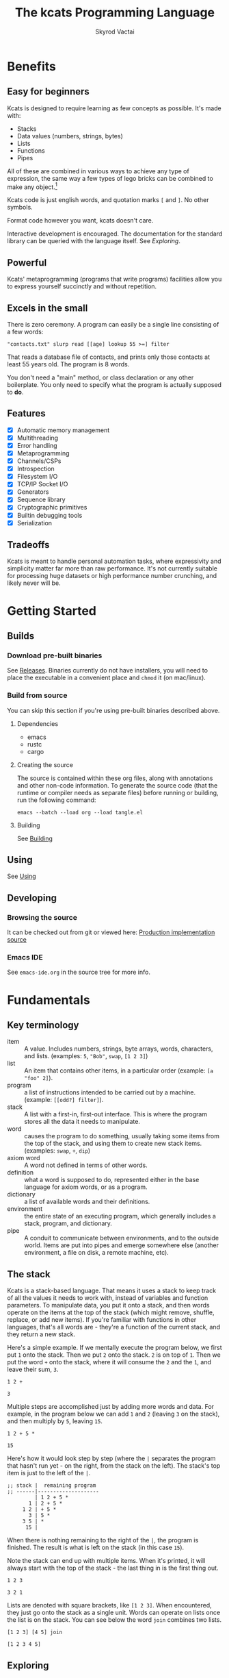 # -*- mode: org; -*-
# -*- org-export-babel-evaluate: nil -*-
#+HTML_HEAD: <link rel="stylesheet" type="text/css" href="https://www.pirilampo.org/styles/readtheorg/css/htmlize.css"/>
#+HTML_HEAD: <link rel="stylesheet" type="text/css" href="https://www.pirilampo.org/styles/readtheorg/css/readtheorg.css"/>
#+HTML_HEAD: <style> pre.src { background: black; color: white; } #content { max-width: 1000px } </style>
#+HTML_HEAD: <script src="https://ajax.googleapis.com/ajax/libs/jquery/2.1.3/jquery.min.js"></script>
#+HTML_HEAD: <script src="https://maxcdn.bootstrapcdn.com/bootstrap/3.3.4/js/bootstrap.min.js"></script>
#+HTML_HEAD: <script type="text/javascript" src="https://www.pirilampo.org/styles/lib/js/jquery.stickytableheaders.js"></script>
#+HTML_HEAD: <script type="text/javascript" src="https://www.pirilampo.org/styles/readtheorg/js/readtheorg.js"></script>
#+HTML_HEAD: <link rel="stylesheet" type="text/css" href="docs-custom.css"/>
#+TITLE: The kcats Programming Language
#+AUTHOR: Skyrod Vactai
#+BABEL: :cache yes
#+OPTIONS: toc:4 h:4
#+STARTUP: showeverything
#+PROPERTY: header-args:kcats :results code :exports both
#+TODO: TODO(t) INPROGRESS(i) | DONE(d) CANCELED(c)
[[./kcats.png]]
[[./kcats-repl.gif]]
* Benefits
** Easy for beginners
Kcats is designed to require learning as few concepts as
possible. It's made with:

+ Stacks
+ Data values (numbers, strings, bytes)
+ Lists
+ Functions
+ Pipes

All of these are combined in various ways to achieve any type of
expression, the same way a few types of lego bricks can be combined to
make any object.[fn:0]

Kcats code is just english words, and quotation marks =[= and =]=. No other
symbols.

Format code however you want, kcats doesn't care. 

Interactive development is encouraged. The documentation for the
standard library can be queried with the language itself. See
[[Exploring]].

[fn:0] Inspired by Alan Kay's quote "Lisp isn't a language, it's a
building material".
** Powerful
Kcats' metaprogramming (programs that write programs) facilities allow
you to express yourself succinctly and without repetition.
** Excels in the small
There is zero ceremony. A program can easily be a single line
consisting of a few words:

#+begin_src kcats
  "contacts.txt" slurp read [[age] lookup 55 >=] filter  
#+end_src

That reads a database file of contacts, and prints only those contacts
at least 55 years old. The program is 8 words.

You don't need a "main" method, or class declaration or any other
boilerplate.  You only need to specify what the program is actually
supposed to *do*.
** Features
- [X] Automatic memory management
- [X] Multithreading
- [X] Error handling
- [X] Metaprogramming
- [X] Channels/CSPs
- [X] Introspection
- [X] Filesystem I/O
- [X] TCP/IP Socket I/O
- [X] Generators
- [X] Sequence library
- [X] Cryptographic primitives
- [X] Builtin debugging tools
- [X] Serialization
** Tradeoffs
Kcats is meant to handle personal automation tasks, where expressivity
and simplicity matter far more than raw performance. It's not
currently suitable for processing huge datasets or high performance
number crunching, and likely never will be.

* Getting Started
** Builds
*** Download pre-built binaries
See [[https://github.com/skyrod-vactai/kcats/releases][Releases]]. Binaries currently do not have installers, you will need
to place the executable in a convenient place and =chmod= it (on mac/linux).
*** Build from source
You can skip this section if you're using pre-built binaries described
above.
**** Dependencies
+ emacs
+ rustc
+ cargo
**** Creating the source
The source is contained within these org files, along with annotations
and other non-code information. To generate the source code (that the
runtime or compiler needs as separate files) before running or
building, run the following command:

=emacs --batch --load org --load tangle.el=
**** Building
See [[file:production.org::Building][Building]]
** Using
See [[file:production.org::Using][Using]]
** Developing
*** Browsing the source
It can be checked out from git or viewed here: [[file:production.org::*Production implementation][Production
implementation source]]
*** Emacs IDE
See =emacs-ide.org= in the source tree for more info.
* Fundamentals
** Key terminology
- item :: A value.  Includes numbers, strings, byte arrays, words,
  characters, and lists. (examples: =5=, ="Bob"=, =swap=, =[1 2 3]=)
- list :: An item that contains other items, in a particular order
  (example: =[a "foo" 2]=).
- program :: a list of instructions intended to be carried out by a
  machine. (example: =[[odd?] filter]=).
- stack :: A list with a first-in, first-out interface. This is where
  the program stores all the data it needs to manipulate.
- word :: causes the program to do something, usually taking some
  items from the top of the stack, and using them to create new
  stack items. (examples: =swap=, =+=, =dip=)
- axiom word :: A word not defined in terms of other words.
- definition :: what a word is supposed to do, represented either in
  the base language for axiom words, or as a program.
- dictionary :: a list of available words and their definitions.
- environment :: the entire state of an executing program, which
  generally includes a stack, program, and dictionary.
- pipe :: A conduit to communicate between environments, and to the
  outside world. Items are put into pipes and emerge somewhere else
  (another environment, a file on disk, a remote machine, etc).
** The stack
Kcats is a stack-based language. That means it uses a stack to keep
track of all the values it needs to work with, instead of variables
and function parameters. To manipulate data, you put it onto a stack,
and then words operate on the items at the top of the stack (which
might remove, shuffle, replace, or add new items). If you're familiar
with functions in other languages, that's all words are - they're a
function of the current stack, and they return a new stack.

Here's a simple example. If we mentally execute the program below, we
first put =1= onto the stack. Then we put =2= onto the stack. =2= is on top
of =1=. Then we put the word =+= onto the stack, where it will consume the =2=
and the =1=, and leave their sum, =3=.
#+BEGIN_SRC kcats :results code :exports both
1 2 +
#+END_SRC

#+RESULTS:
#+begin_src kcats
3
#+end_src

Multiple steps are accomplished just by adding more words and
data. For example, in the program below we can add =1= and =2= (leaving =3=
on the stack), and then multiply by =5=, leaving =15=.

#+begin_src kcats :results code :exports both
1 2 + 5 *
#+end_src

#+RESULTS:
#+begin_src kcats
15
#+end_src

Here's how it would look step by step (where the =|= separates the
program that hasn't run yet - on the right, from the stack on the
left). The stack's top item is just to the left of the =|=.

#+begin_src kcats
  ;; stack |  remaining program
  ;; ------|--------------------
           | 1 2 + 5 * 
         1 | 2 + 5 * 
       1 2 | + 5 *
         3 | 5 *
       3 5 | *
        15 |  
#+end_src

When there is nothing remaining to the right of the =|=, the program
is finished. The result is what is left on the stack (in this case
=15=).

Note the stack can end up with multiple items. When it's printed, it
will always start with the top of the stack - the last thing in is the
first thing out.

#+begin_src kcats :results code :exports both
1 2 3
#+end_src

#+RESULTS:
#+begin_src kcats
3 2 1
#+end_src

Lists are denoted with square brackets, like =[1 2 3]=. When
encountered, they just go onto the stack as a single unit. Words can
operate on lists once the list is on the stack. You can see below the
word =join= combines two lists.

#+begin_src kcats :results code :exports both
  [1 2 3] [4 5] join
#+end_src

#+RESULTS:
#+begin_src kcats
  [1 2 3 4 5]
#+end_src

** Exploring
*** Overview
Now that we know the very basics, we can explore and learn as we
go. Kcats lets you treat the standard library (the dictionary) as
data, and you can process it with... itself. Documentation is in
there. You just need to know how to ask for it. So here's how you do
it, and you'll understand how exactly it works later.

In all the examples in this document, you can run them on the command
line, by running =kcats=, pasting the program, and hitting CTRL-D to end
the input.

In case you want to view it in its entirety, the standard library is
part of the source, it lives in [[file:lexicon.org][the lexicon]] file.
*** What words or functions are available?
This program retrieves the dictionary of the starting environment, and
prints just the name of each, sorted in alphabetical order.
#+begin_src kcats :results code :exports both
dictionary [first] map [] sort
#+end_src

#+RESULTS:
#+begin_src kcats
  [* + - / < <= = > >= abs addmethod advance and animate any? assert
   assign association association? atom bail both? branch break buffer
   bytes bytes? ceil clone close collect compare contains?  count dec
   decide decorate decorated delegated dictionary dip dipdown dive
   divedown drop dropdown dropper each emit environment error? eval-step
   evaluate even? evert every? execute fail false file-in file-out
   filter first flip float functional future generate get handle handoff
   hash if inc inject inspect integers join joiner keep key last let
   liberate lingo list? lookup loop map max min mod negative? not
   nothing nothing? number? odd? or pair pipe-in pipe-out pipe? pop
   positive? prepend primrec put quot range read recover recur redefine
   reduce rem rest retry reverse second select serversocket set set?
   shield shielddeep shielddown sign sink slurp snapshot socket
   something? sort sort-indexed spit sqrt standard step stepper string
   string? swap swapdown take taker timeout times timestamps top tos
   true tunnel type unassign until unwrap update value verify while
   within? word? wrap xor zero? zip]
#+end_src

Even though the rest of this document will explain a lot of these
words and how they work, the above program does the following:

+ =dictionary=: retrieves the dictionary and puts it on the stack
+ =[first] map=: for each item in the dictionary (which is a key/value
  pair, where the key is the word and the value is the definition)
  take the =first=, which is the word.
+ =[] sort=: sort takes a program to transform each item in the list
  it's sorting, to use for comparison. We want to use the word itself
  for comparison, so we don't need to transform it at all, hence the
  empty program.
*** What inputs/outputs does a particular word have?
The specification of a word's input and output types is stored in the
dictionary too. It's in the property called =spec=. Let's say you're
interested in the word =swap=.

#+begin_src kcats :results code :exports both
dictionary [swap spec] lookup
#+end_src

#+RESULTS:
#+begin_src kcats
[[[item a]
  [item b]]
 [[item b]
  [item a]]]
#+end_src

What this program does is fetches the dictionary, then looks up the
=swap= definition, then within that definition, looks up the =spec= property.

In the result, what we have here is two lists - the spec of the
input, and the spec of the output.

The input spec is =[[item a] [item b]]=. The output spec is =[[item b]
[item a]]=. What it's telling you is that it requires two items on the
stack, any two, we'll call them =a= (on top) and =b= beneath. There may be
more items below that but they won't be touched. When swap is
finished, =a= and =b= will have their places swapped so that =b= is on
top. And in fact that's what we get:

#+begin_src kcats :results code :exports both
"b" "a" swap
#+end_src

#+RESULTS:
#+begin_src kcats
"b" "a"
#+end_src

Remember the top of the stack is printed first, and so =b= is now on top. 
*** What are some example usages of a word?
#+begin_src kcats :results code :exports both
dictionary [swap examples] lookup
#+end_src

#+RESULTS:
#+begin_src kcats
[[[1 2 3 swap] [1 3 2]]]
#+end_src

This is a list of examples, and each example is a pair:

+ A program that calls the given word
+ A program that doesn't call the word that gives the same result [fn:2]

[fn:2] Why is it done this way instead of just giving a program and
its expected result? Some results don't have literal representations.
*** Continuing exploration
Use the same technique to explore other words. You can simply replace
the word in the code snippets above with some other word.  Here's how
you find the examples for ===, which tests for equality of two items -
just replaced =swap= with ===.

#+begin_src kcats
dictionary [= examples] lookup
#+end_src

#+RESULTS:
#+begin_src kcats
[[[1 2 =] [false]]
 [[1 1 =] [true]]
 [[[] [] =] [true]]
 [[[1] [] =] [false]]
 [[[1 [false]]
   [1 [false]] =] [true]]
 [[[1 ["foo"]]
   [1 ["foo"]] =] [true]]
 [["hi" "hi" =] [true]]
 [["hi" "there" =] [false]]
 [[[] true =] [false]]
 [[[1 ["foo"]]
   [1 ["bar"]] =] [false]]
 [[[] [] association =] [true]]
 [[[[a b]] [[a b]] association =] [false]]]
#+end_src

** Data types
*** Types
**** Words
In kcats, words have two main types
+ verbs, which result in actions being performed, and are defined in
  the dictionary
+ nouns or adjectives, which are used as labels or names for things,
  and are not in the dictionary.

The first type, verbs, are used directly in the execution of programs,
like =clone= and =swap=:

#+begin_src kcats :results code :exports both
  1 clone 2 swap
#+end_src

#+RESULTS:
#+begin_src kcats
1 2 1
#+end_src

The second type are used inside lists, often as field names. These
words are never executed, they're used more like you'd use strings or
keywords in other programming languages.

#+begin_src kcats :results code :exports both
  [foo bar baz] [quux] unwrap put
#+end_src

#+RESULTS:
#+begin_src kcats
[foo bar baz quux]
#+end_src

Note the use of =unwrap= here. What's wrong with just trying to =put=
=quux= directly into the list? 

#+begin_src kcats :results code :exports both
  [foo bar baz] quux put
#+end_src

#+RESULTS:
#+begin_src kcats
  [[type error]
   [asked [quux]]
   [reason "word is not defined"]
   [unwound [quux put]]]
  [foo bar baz]
#+end_src

The problem is when kcats encounters a word during execution, it
checks the dictionary to see what to do. If the word isn't isn't in
the dictionary, that's an error. When a word is inside a list, kcats
treats the whole list as an item and doesn't look inside the list.

What we want is to get =quux= onto the stack by itself without actually
executing it. We can do that with =[quux] unwrap=. The word =unwrap= does
just what it says, removes the list wrapper and leaves a bare word on
the stack. No error occurs here because the bare word is already on
the stack, it's not part of a program. Another way to go about this is
to use =join= so we don't need =unwrap=:

#+begin_src kcats :results code :exports both
  [foo bar baz] [quux] join
#+end_src

#+RESULTS:
#+begin_src kcats
[foo bar baz quux]
#+end_src

**** Booleans
Most programming languages have special values =true= and =false=. Kcats
does not. In kcats decision making, an empty list =[]= acts like =false=,
and anything else acts like =true=.

#+begin_src kcats :results code :exports both
  [] ["yes"] ["no"] branch
#+end_src

#+RESULTS:
#+begin_src kcats
  "no"
#+end_src
versus
#+begin_src kcats :results code :exports both
  "anything" ["yes"] ["no"] branch
#+end_src

#+RESULTS:
#+begin_src kcats
  "yes"
#+end_src

But wait, what about this?

#+begin_src kcats :results code :exports both
  3 odd?
#+end_src

#+RESULTS:
#+begin_src kcats
  true
#+end_src

Some words will return the word =true=, but it's not really a boolean,
it's just the word =true= which has no special meaning to kcats other
than that it's an arbitrary truthy value (remember anything that's not
an empty list is "truthy", so any word, including the word =true= is
truthy). For convenience, =true= is in the dictionary, so you do not
have to quote it. It evaluates to itself.

There are some extra "falsey" words defined for your convenience:
=nothing= and =false=. Both of them evaluate to =[]=. You can use them in
your code to enhance readability.

**** Strings
Strings work much like in other programming languages (except there
are fewer library functions).

#+begin_src kcats 
"Hello World!" count
#+end_src

#+RESULTS:
#+begin_src kcats
12
#+end_src

**** Bytes (byte array)
Byte arrays are a sort of "lowest common denominator" data
format. It's what you use to interact with files or sockets. You can
get byte literals in base64 encoding:

#+begin_src kcats
"Hello World!" bytes
#+end_src

#+RESULTS:
#+begin_src kcats
#b64 "SGVsbG8gV29ybGQh"
#+end_src

and you can treat those byte arrays as lists of integers:

#+begin_src kcats
#b64 "SGVsbG8gV29ybGQh" take
#+end_src

#+RESULTS:
#+begin_src kcats
72 #b64 "ZWxsbyBXb3JsZCE="
#+end_src

72 is the ASCII encoding for =H=.
**** Numbers
Integers and floats are supported (64 bit).

Supported math operations include =+=, =-=, =*=, =/=, =mod=, =rem=, =min=, =max=, =abs=,
=inc=, =dec=, =<=, =>=, =<==, =>==, =ceil=, =sqrt=, =odd?=, =even?=.
**** Lists
Lists are multiple items bound up into a single unit, where their
order is maintained.

***** Comprehension
See the word =step=, which runs the same program on each item in a list.

#+begin_src kcats
0 [12 6 13 7 5] [+] step 
#+end_src

#+RESULTS:
#+begin_src kcats
43
#+end_src

Similar to =step=, but more strict, is =map=, which only allows the
program to work on a given item and can't mess with the rest of the
stack. Use that to transform each item in a list, in the same way (in
this case showing the remainder when dividing by 5).

#+begin_src kcats :results code :exports both
[12 6 13 7 5] [5 mod] map
#+end_src

#+RESULTS:
#+begin_src kcats
[2 1 3 2 0]
#+end_src

**** Associations
An association looks just a list of pairs, like this:
#+begin_src kcats
  [[name "Alice"]
   [age 24]
   [favorite-color "brown"]]
#+end_src

However there are some words you can use that make a list behave a bit
differently. For example:

#+begin_src kcats :results code :exports both
  [[name "Alice"]
   [age 24]
   [favorite-color "brown"]]

  [age] 25 assign
#+end_src

#+RESULTS:
#+begin_src kcats
[[age 25]
 [name "Alice"]
 [favorite-color "brown"]]
#+end_src

Here we use =assign= to reset Alice's age - it does not simply add a new
item to the list.  It will find the existing key and replace it. It
will create a new item only if the key didn't already exist:

#+begin_src kcats :results code :exports both
  [[name "Alice"]
   [age 24]
   [favorite-color "brown"]]

  [department] "Sales" assign
#+end_src

#+RESULTS:
#+begin_src kcats
[[name "Alice"]
 [favorite-color "brown"]
 [age 24]
 [department "Sales"]]
#+end_src

Notice that the order of the items is not preserved. Once you treat a
list as an association, it "sticks" (see [[Promotion]] for details). It
acts like an association from then on, and order is no longer
guaranteed to be maintained.

We can improve upon our example that incremented Alice's age
(presumably after her birthday) with the word =update=. That will run a
program on the item of whatever key (or keys) you specify.

#+begin_src kcats :results code :exports both
  [[name "Alice"]
   [age 24]
   [favorite-color "brown"]]

  [age] [inc] update
#+end_src

#+RESULTS:
#+begin_src kcats
[[age 25]
 [name "Alice"]
 [favorite-color "brown"]]
#+end_src

Note that associations and lists look the same when printed but
testing them for equality can reveal they are not the same:

#+begin_src kcats :results code :exports both
  [[name "Alice"]
   [age 24]
   [favorite-color "brown"]]

  [age] [inc] update

  [[name "Alice"]
   [age 25]
   [favorite-color "brown"]]

  =
#+end_src

#+RESULTS:
#+begin_src kcats
[]
#+end_src

Here we are comparing an association with a list. The === operator has
no way of knowing whether you want the list semantics (which does care
about order), or the association semantics (which doesn't care about
order). It defaults to the more strict rules, so they are not equal.

The act of using a list as an association (by applying words to it
like =assign= or =update=) will convert it to an association, but what if
you just want to convert a list to an association, without doing
anything else?

You can use the word =association= to convert the list to an association:

#+begin_src kcats :results code :exports both
  [[name "Alice"]
   [age 24]
   [favorite-color "brown"]]

  [age] [inc] update

  [[name "Alice"]
   [age 25]
   [favorite-color "brown"]]

  association =
#+end_src

#+RESULTS:
#+begin_src kcats
true
#+end_src

**** Sets
Sets are made to test for membership, and do not care about order. 
#+begin_src kcats
["Larry" "Curly" "Moe"] set "Moe" contains?
#+end_src

#+RESULTS:
#+begin_src kcats
true
#+end_src

If you add an item to a set, but it's already there, nothing changes.

#+begin_src kcats
["Larry" "Curly" "Moe"] set "Curly" put
#+end_src

#+RESULTS:
#+begin_src kcats
["Larry" "Moe" "Curly"]
#+end_src

You can =take= from a set but since order doesn't matter, you get an arbitrary item.

#+begin_src kcats
1 20 1 range set take
#+end_src

#+RESULTS:
#+begin_src kcats
15 [8 3 18 16 6 13 11 12 4 7 2 10 14 17 19 5 9 1]
#+end_src

**** Errors
See [[Error handling]]
**** Pipes
See [[Coordination and Input/Output]]
*** Traits
 There are words that operate on multiple types, and it's helpful to
 talk about what those types have in common. Specs use these traits to
 describe groups of types that a word will accept or produce.
**** Dispenser
Containers from which you can take out items, one by
one. Includes:
+ Strings
+ Bytes
+ Lists
+ Associations
+ Sets
+ Out Pipes
+ Tunnels

 We can query the dictionary to see what words take a =dispenser=:
#+begin_src kcats
  dictionary [second [spec] lookup
              first set [dispenser] unwrap contains?] filter
#+end_src

#+RESULTS:
#+begin_src kcats
[[step [[definition builtin-function]
        [examples [[[1 [2 3 4] [*] step] [24]]
                   [[1 [] [*] step] [1]]]]
        [spec [[program dispenser]
               [*]]]]]
 [take [[definition builtin-function]
        [examples [[[["a" "b" "c"] take]
                    [["b" "c"]
                     "a"]]
                   [[[1 2 3] take dropdown] [1]]]]
        [spec [[dispenser] [item dispenser]]]]]]
#+end_src

**** Receptacle
Containers into which you can put items, one by one. Includes:
+ Strings
+ Bytes
+ Lists
+ Associations
+ Sets
+ In Pipes
+ Tunnels

#+begin_src kcats
  dictionary [second [spec] lookup
              first set [receptacle] unwrap contains?] filter
#+end_src

#+RESULTS:
#+begin_src kcats
[[put [[definition builtin-function]
       [examples [[[[] 1 put] [[1]]]
                  [[[1 2 3] 4 put] [[1 2 3 4]]]
                  [["foo" bytes 32 put string] ["foo "]]]]
       [spec [[item receptacle]
              [receptacle]]]]]]
#+end_src

Supported words:
+ =put=
**** Sized
Containers whose items can be counted. Includes:
+ Strings
+ Bytes
+ Lists
+ Associations
+ Sets

Just list the names of the words that use =sized= since there's a lot:

#+begin_src kcats
  dictionary [second [spec] lookup
              first set [sized] unwrap contains?] filter
  [first] map [] sort
#+end_src

#+RESULTS:
#+begin_src kcats
[get sort-indexed any? assign count environment every? fail filter join lookup map
 sort]
#+end_src

**** Ordered
Containers whose items are kept in a specific order. Includes
+ Strings
+ Bytes
+ Lists

#+begin_src kcats
  dictionary [second [spec] lookup
              first set [ordered] unwrap contains?] filter
#+end_src

#+RESULTS:
#+begin_src kcats
[[second [[definition builtin-function]
          [examples [[[[4 5 6] second]
                      [5]]]]
          [spec [[ordered] [item]]]]]
 [first [[definition builtin-function]
         [examples [[[[4 5 6] first]
                     [4]]]]
         [spec [[ordered] [item]]]]]
 [reverse [[definition builtin-function]
           [examples [[[[1 2 3] reverse]
                       [[3 2 1]]]]]
           [spec [[ordered] [ordered]]]]]
 [pop [[definition builtin-function]
       [examples [[[["a" "b" "c"] pop]
                   [["a" "b"]
                    "c"]]
                  [[[1 2 3] pop dropdown] [3]]]]
       [spec [[ordered] [item ordered]]]]]
 [last [[definition builtin-function]
        [examples [[[[3 4 5 6] last]
                    [6]]]]
        [spec [[ordered] [item]]]]]]
#+end_src

** Stack motion
Often you have all the data a word needs on the stack, but it's in the
wrong order. There's lots of handy words to help there.

+ swap :: swap the top two items
+ float :: float the 3rd item up to the top
+ sink :: sink the top item down to 3rd
+ flip :: reverse the top 3 items

 These words can also be combined with =dip= and its variants to reach
 deeper into the stack.
** Cloning and dropping
When you're done with an item, you can =drop= it, which eliminates it
from the top of the stack. If you know a word will drop a item you
need afterward, you can =clone= it.
** Programs that write programs
The most important expressive feature of kcats is that you can
manipulate programs exactly the same way as you can any other data.

One thing you can do with a list, is treat it like a program and
=execute= it. Notice that on the 5th and 6th line of the execution trace
below, the word =execute= takes the list from the top of the stack on
the left, and puts its contents back on the right, making it part of
the program remaining to be run!
#+begin_src kcats
  ;;   stack  |  remaining program
  ;; ---------|--------------------
              | 4 5 6 [* +] execute inc
            4 | 5 6 [* +] execute inc
          4 5 | 6 [* +] execute inc
        4 5 6 | [* +] execute inc
  4 5 6 [* +] | execute inc
        4 5 6 | * + inc
         4 30 | + inc
           34 | inc
           35 |
         
       
#+end_src
Note that, when =* += gets moved back to the program, it went in
*front* of =inc=. The program acts just like a stack - the last thing in
is the first thing out.

The same way we used =join= to combine two lists, we can combine two
small programs into one, and then =execute= it:

#+begin_src kcats :results code :exports both
4 5 6 [+] [*] join execute
#+end_src

#+RESULTS:
#+begin_src kcats
44
#+end_src

Note that words inside lists don't perform any action when the list is
put on the stack. You can think of it as a quotation - a message being
being passed along, not acted upon.

** Looping and branching
*** if
=if= takes 3 programs from the stack:
+ =condition= a program whose result decides which branch to take
+ the =true= branch
+ the =false= branch

An important detail: after =condition= runs, its stack effects are
erased. The =true= or =false= branch runs on whatever was underneath the 3
programs at the start.

#+begin_src kcats
1 2 3 [odd?] ["it's odd"] ["it's even"] if
#+end_src

#+RESULTS:
#+begin_src kcats
"it's odd" 3 2 1
#+end_src

Notice how the =3= is still there. The word =odd?= normally consumes its
argument.
#+begin_src kcats
3 odd?
#+end_src

#+RESULTS:
#+begin_src kcats
true
#+end_src

Here's a more extreme example:

#+begin_src kcats
1 2 3 [drop odd?] ["it's odd"] ["it's even"] if
#+end_src

#+RESULTS:
#+begin_src kcats
"it's even" 3 2 1
#+end_src

See how we =drop= the =3= and test =odd?= against =2= instead? Normally we'd
have consumed both the =3= and the =2= but the conditional is not allowed
to have any stack effect. See [[Stack effect control]].
*** loop
Loops take a program to run as the body, and a boolean (See [[Booleans]])
condition whether to run the body. If the condition is false, the body
never runs. If it's true, the body runs and =loop= expects another
boolean condition to be on top to see whether to run the body again.

Note that the item on top *only* determines whether the body runs
again, it's dropped and *not* accessible to the body program. If the
body needs it, be sure to =clone= it. Usually it doesn't need that item
for anything except deciding whether to continue the loop, which is
why it's dropped automatically.

Here's an example:

#+begin_src kcats
1 true [2 * clone 100 <] loop
#+end_src

#+RESULTS:
#+begin_src kcats
128
#+end_src

Notice that =loop= receives the body program and =true= the first
time. The body program never sees =true=, only the =1= underneath it - it
multiplies it by 2, then clones it and checks if it's less
than 100. If so, it drops that boolean value and continues and
multiplies the number beneath by 2 again, and so on, until the number
is greater than or equal to 100. Finally that =false= value is dropped
and the =loop= is done, leaving just the final number =128=.
*** while
Kcats also has =while=, which is a bit higher level than =loop=. Instead
of expecting a boolean value on top each time through, you provide a
condition program similar to what =if= requires. =while= runs the
condition program, if it leaves a truthy value, the loop
continues. Like =loop=, =while='s body does not have access to the truthy
value.

#+begin_src kcats
1 [100 <] [2 *] while
#+end_src

#+RESULTS:
#+begin_src kcats
128
#+end_src

Like =if=, the condition program cannot permanently affect the stack. So
we don't need =clone= like we did with =loop=. After we compare the number
to 100, it's restored so the body can see it on top.
*** until
It's just like =while= but with the condition's logic reversed, so that
it stops when the condition is true.
#+begin_src kcats
1 [100 >=] [2 *] until
#+end_src

#+RESULTS:
#+begin_src kcats
128
#+end_src

Unlike =while= (which runs the body 0 or more times), =until= will always
run it at least once.

#+begin_src kcats
1 [true] [2 *] until
#+end_src

#+RESULTS:
#+begin_src kcats
2
#+end_src

** Argument order
Kcats stack-based nature can take a little getting used to, and the
reversing of the order you wrote something is perhaps the biggest
stumbling block.

Notice how =if= is designed to have the
conditional/true/false branch in the order you expect when you write
code. However remember if you print the stack the order will be
reversed - the =false= program will be on top, followed by the =true=
program, followed by the =conditional=:

#+begin_src kcats
1 2 3 [drop odd?] ["it's odd"] ["it's even"] ;; if 
#+end_src

#+RESULTS:
#+begin_src kcats
["it's even"] ["it's odd"] [drop odd?] 3 2 1
#+end_src

This is a common theme in kcats, where argument order is designed to
make the code readable - if a word takes multiple arguments, and the
order matters, the "first" logical argument is not the top of the
stack. Here's an example:

#+begin_src kcats
1 2 <
#+end_src

#+RESULTS:
#+begin_src kcats
true
#+end_src

When we write =1 2 <= we mean "1 is less than 2". Even though the top
of the stack is 2, we don't consider 2 the "first" argument.
** Item hiding
Sometimes you have a program that you don't trust with a certain stack
item. Perhaps there's a password on the stack, and you're running an
untrusted program given to you by someone else.

What if there was a way to hide that password behind your back such
that the program never even knew it was there, and then restore it
after the untrusted program was finished?

=dip= takes an item on the top of the stack, and a program. It
temporarily hides the item, and runs the program. After the program is
done, it puts the item back on the stack.

#+begin_src kcats
1 2 "mypassword" [+] dip
#+end_src

#+RESULTS:
#+begin_src kcats
"mypassword" 3
#+end_src

Notice the addition program could not access the password even if it
tried. It isn't on the stack while it's executing, it's hidden away
elsewhere in the runtime, temporarily.

=dip= is very common in kcats, and it's used mostly in cases where you
don't actually care if a program reads a item, you just want the
item out of the way temporarily, and it's easier than finicky
swapping. However in cases where there is a trust issue, no amount of
swapping can fix the problem and you definitely should reach for =dip=.

** Stack effect control
Kcats provides some facilities to let you avoid tedious cloning of
items to keep from losing them. Most words consume items from the
stack to produce new items. Sometimes you'll still need those old
items again later.

We saw earlier how =if= runs a condition program, and no matter how
badly that program messes with the stack, that effect is wiped clean
and only the top result of that program remains.

That magic is not locked away inside =if= - you can use it in your own
programs.

Earlier we showed how to examine the dictionary. Here's how you see
the definition of =if=:

#+begin_src kcats
dictionary [if definition] lookup
#+end_src

#+RESULTS:
#+begin_src kcats
[[shield] dipdown branch]
#+end_src

=if= runs the condition program with =shield=. =shield= runs the given
program, takes the top item and places it on top of the *original* stack
(before the program ran). Let's look at the first example of =shield= -
remember each example shows two programs that produce the same result.

Here's how we view the first example of =shield=.
#+begin_src kcats
dictionary [shield examples] lookup first
#+end_src

#+RESULTS:
#+begin_src kcats
  [[1 2 3 [=] shield]
   [1 2 3 false]]
#+end_src

Here we're checking whether =2= and =3= are equal without consuming
anything.

Here's what it would look like without =shield=:

#+begin_src kcats
1 2 3 =
#+end_src

#+RESULTS:
#+begin_src kcats
[] 1
#+end_src

The =2= and =3= are consumed, leaving only the falsey item.
** 'down' and 'deep' variants
There are words like =dipdown=, =shielddown=, =swapdown=, =dropdown=,
=divedown=. What are those?

It's a modification of the original where the effect is one stack
element further down from the original. What exactly is further down,
depends on the word.

+ swapdown :: swap not the top two items, but the 2nd and 3rd items
+ dipdown :: hide not the top stack item, but the top two items
+ shielddown :: protect not the whole stack, but everything except the
  top item.
+ dropdown :: drops the 2nd item
+ divedown :: hides the top two items but then floats the result back
  to the top above the previously hidden items

Similarly the =deep= variants are one level even deeper than that:

+ swapdeep :: swap the 3rd and 4th items
+ dipdeep :: hide the top 3 items
+ shielddeep :: protect all but the top two item
+ dropdeep :: drops the 3rd item
** Promotion
Data types are automatically converted when needed.

For example, if you have a list of pairs and you use the word =lookup=,
it assumes your intention is to use the list as an associative data
type, so it will be automatically converted, and remain converted
after =lookup= completes.

You can tell by the spec when the return type is a promoted type:
#+begin_src kcats :results code :exports both
dictionary [assign spec] lookup
#+end_src

#+RESULTS:
#+begin_src kcats
[[[item value]
  [list keys]
  sized]
 [association]]
#+end_src

Here you can see that the spec for =assign= takes a =sized= and returns an
=association=. This allows you to do things like this:

#+begin_src kcats :results code :exports both
[[name "Susie"] [age 25]] [sport] "bowling" assign
#+end_src

#+RESULTS:
#+begin_src kcats
[[age 25]
 [name "Susie"]
 [sport "bowling"]]
#+end_src

The initial value of =[[name "Susie"] [age 25]]= is not an =associative=,
it's just a =list=. You could explicitly convert it using the word
=association= but =assign= will do it for you, because it needs an
associative type.

Note that the conversion can fail, because converting to =associative=
requires that you have a list of pairs. If you don't, that's an error:

#+begin_src kcats :results code :exports both
["foo" "bar"] [age] 25 assign
#+end_src

#+RESULTS:
#+begin_src kcats
[[unwound []]
 [asked [pair]]
 [reason "type mismatch"]
 [type error]
 [actual "foo"]
 [handled true]]
#+end_src

The most common promotion is from =list= to =associative= but there are
others.
** Error handling
In kcats, when a program encounters an error, an error item is
placed on the stack instead of the usual result.

#+begin_src kcats :results code :exports both
2 3 "four" * + 
#+end_src

#+RESULTS:
#+begin_src kcats
[[unwound [* +]]
 [reason "type mismatch"]
 [asked [number]]
 [type error]
 [actual "four"]
 [handled true]] "four" 3 2
#+end_src

Notice the =unwound= field contains the rest of the program that
remained when the error occurred.

We can fix the problem and continue, but only if we can stop the
unwinding before our entire program is unwound. We can do that using
the word =recover=, which takes two programs: =p= and =r=, =p= is run and if
it results in an error, the unwinding is limited to =p= and then =r= is
run. When =r= runs, the error item is on the top of stack. If there is no
error, =r= does not run.

In the program below, we recover by discarding the error and the
string "four", and replacing it with the number =4=. Then trying the
operations =* += again.
#+begin_src kcats :results code :exports both
  2 3 "four" [* +] [drop drop 4 * +] recover
#+end_src

#+RESULTS:
#+begin_src kcats
14
#+end_src

The problem with the usage of =recover= above is that we had to specify
the arithmetic words =* += twice - once in =p= and again in =r= in case they
failed the first time. Remember those operations are saved in the
=unwound= field of the error, and we can access them and even =execute=
them. There is a word that does this for you: =retry=: it takes an error
on the top of stack, and executes its =unwound= program.

#+begin_src kcats :results code :exports both
  2 3 "four" [* +] [[drop 4] dip retry] recover
#+end_src

#+RESULTS:
#+begin_src kcats
14
#+end_src

In the above program, after the error occurs, we discard the string
underneath the error and replace it with the integer =4=.

Sometimes you need to raise your own errors, you can do that with the
word =fail=.

#+begin_src kcats
  2
  [odd?]
  ["ok"]
  [[[type error] [asked odd?] [reason "expected odd number"]]
   association fail]
  if
  3 4 +
#+end_src

#+RESULTS:
#+begin_src kcats
[[asked odd?]
 [type error]
 [reason "expected odd number"]
 [unwound [3 4 +]]
 [handled true]] 2
#+end_src

Sometimes you want to handle some errors but not others. There's no
error type matching like you'd find with java's =catch=. You have to
recover, examine the error, and if it's one you don't want to handle,
re-activate it with =fail=.
** Your own words
You're not stuck with just the vocabulary in the starting
environment. You can make your own words!

You can alter the dictionary however you want, but it's a best
practice to limit the scope of those changes to a particular
program. =lingo= is a word that executes a program with an altered
dictionary (and then restores the original dictionary):

#+begin_src kcats
  [[square] [[definition [clone *]]
             [spec [[number] [number]]]]
   assign]
  [9 square]
  lingo
#+end_src

#+RESULTS:
#+begin_src kcats
81
#+end_src

So what's happening here? =lingo= takes two programs. The first alters
the dictionary (it can expect the environment's current dictionary to
be on top when it's called). In this case it's =assign= ing =square= to
the given definition =[clone * ]=. The second program is the program you
want to run that uses the altered dictionary =[9 square]=.

Note that you can do whatever you want - you can alias =+= to =-= (not
advisable, but you can), you can remove =lingo= from the dictionary so
your program can't define any of its own new words, etc.

Also note that it is possible, and encouraged, to nest calls to =lingo=
so that only the sections of code that actually need a particular
alteration are using it. All library code should be loaded with =lingo=. [fn:3]

If you really want to permanently alter the dictionary, you can do
that too, with =redefine=, which takes a dictionary (presumably that
you've modified) and replaces the environment's dictionary with that
one.

#+begin_src kcats
  dictionary
  [square] [[definition [clone *]]
            [spec [[number] [number]]]]
  assign
  redefine
  9 square
#+end_src

#+RESULTS:
#+begin_src kcats
81
#+end_src

[fn:3] Currently, there is no special standard library functionality
for loading libraries. However you can still do it - if you put
whatever alterations you want in a separate file, let's say
=square.kcats=, you can load it like this:

#+begin_src kcats
  "square.kcats" slurp read [9 square] lingo
#+end_src
** Generators
*** Overview
Sometimes in programming, having the concept of an indefinite sequence
is handy. You have part of your program producing data, and another
consuming it, but the producer doesn't know how much the consumer will
actually need. A producer might calculate a huge number of items at
great expense, only for the consumer to only need a tiny fraction of
them. Generators allow the consumer to tell the producer when to
produce, but the producer still retains all the logic of how that's done.

In kcats there's no special sauce for generators, we can implement
them as a pattern with just the standard words we've already seen.
*** Example
Let's say you want to create the fibonacci sequence. Let's see how we
can code that without worrying about how many items in the sequence
we'll eventually need.

A generator consists of two things: state, and a program. Each time
we want to generate an item, we run the program. The program should
produce a new item and update the state. We just put however many
state items we need on the stack, and then a program that can work
with those items.

#+begin_src kcats :results code :exports both
1 0 [[+] shielddown swap clone]
#+end_src

So here we start with =1 0=. That's the starting state. Normally we'd
start fibonacci with =1 1= but this isn't the actual first two numbers
in the sequence, it's starting values we use to calculate them. Then
we have a program that takes two numbers as input and leaves one new
number. Let's just =execute= that program and see the result:

#+begin_src kcats :results code :exports both
1 0 [[+] shielddown swap clone] execute
#+end_src

#+RESULTS:
#+begin_src kcats
1 1 1
#+end_src

We can see the =0= is now =1= and there's an extra =1= on the
stack. Remember the generator must do two things, produce a new item
and update the state. It updated the state from =0 1= to =1 1=, and
produced the first item, =1=.

This gets us one number, but not the whole fibonacci sequence. Let's
look at the word =generate=. All it does is run the program, pulls the
generated item to the top of the stack, and puts a new copy of the
program in place so that when we want the next item, we can call
=generate= again:

#+begin_src kcats :results code :exports both
1 0 [[+] shielddown swap clone] generate
#+end_src

#+RESULTS:
#+begin_src kcats
1 [[+] shielddown swap clone] 1 1
#+end_src

Notice here that the only difference from before is that the program
is sandwiched between the fibonacci number we produced, and the state.

Let's keep going and call generate again! But wait, before we do that
we need to do something with item we just produced, to get it out of
the way. For now we'll just =drop= it. We've seen it and we want to
see what's next.

#+begin_src kcats :results code :exports both
  1 0 [[+] shielddown swap clone] generate ;; what we had before
  drop ;; throw away the first item
  generate ;; the 2nd item
#+end_src

#+RESULTS:
#+begin_src kcats
1 [[+] shielddown swap clone] 1 2
#+end_src

Ok, so the 2nd item is =1= and we can see the state is updated -
instead of =1 1= we have =1 2=.

One more time:
#+begin_src kcats :results code :exports both
  1 0 [[+] shielddown swap clone]
  [generate drop] 2 times ;; generate and drop the first two items
  generate ;; the 3rd item
#+end_src

#+RESULTS:
#+begin_src kcats
2 [[+] shielddown swap clone] 2 3
#+end_src

Ok we can see that we can get items one at a time by calling
=generate=, but this is not very useful. What we really want is to get
the first =20= numbers in the fibonacci sequence, and collect them into a
list. We can do exactly that:

#+begin_src kcats :results code :exports both
1 0 [[+] shielddown swap clone] ;; our original generator
20 taker ;; another generator that stops generating after 20 items
collect ;; collects all the generated items into a list
#+end_src

#+RESULTS:
#+begin_src kcats
[1 1 2 3 5 8 13 21 34 55 89 144 233 377 610 987 1597 2584 4181 6765]
[[positive?] [dec [generate] dive] [[]] if] 0 [[+] shielddown swap clone] 6765 10946
#+end_src

There's the fibonacci sequence! Hey wait, what's all that stuff after
it?  We just want fibonacci! That's there in case you wanted to keep
generating more items. If you want to just get the result and throw
away the generators, you can do that with =shield=, which erases all
stack effects except whatever was on top. So we'll just =shield= the
entire thing:

#+begin_src kcats :results code :exports both
  [1 0 [[+] shielddown swap clone]
   20 taker
   collect]
  shield
#+end_src

#+RESULTS:
#+begin_src kcats
[1 1 2 3 5 8 13 21 34 55 89 144 233 377 610 987 1597 2584 4181 6765]
#+end_src

So what is happening here? We're stacking up generators. Starting with
the last, we have =collect= which will repeatedly call =generate= on the
generator below it. It keeps going and collecting the generated items
in a list, until the generator below returns =nothing=. Then it stops
and returns what it collected.

Then below =collect= we have a generator =20 taker= - what that does is
keeps its own state of how many items we want it to take. It counts
down as it generates items below it, passing them up to =collect= and
when it hits zero, it returns =nothing= (even if the generator below it
would have produced something, =taker= won't even ask). That will signal
=collect= to stop.

We have other handy generators we can stack up. Let's say for whatever
reason we want to know what are the first 20 *odd* fibonacci numbers?
Well, we have =keep=:

#+begin_src kcats :results code :exports both
  [1 0 [[+] shielddown swap clone] ;; our original generator
  [odd?] keep ;; a generator that keeps calling the one
              ;; below it until it gets something that
              ;; passes the predicate we specified
  20 taker ;; another generator that calls generate 20 times
  collect] ;; collects all the generated items into a list
  shield
#+end_src

#+RESULTS:
#+begin_src kcats
[1 1 3 5 13 21 55 89 233 377 987 1597 4181 6765 17711 28657 75025 121393 317811 514229]
#+end_src

There it is, the first 20 *odd* fibonacci numbers!

Let's say instead we wanted to know the prime factors that make up
each of the first 20 fibonacci numbers. We can do that with =each=:

#+begin_src kcats :results code :exports both
  [1 0 [[+] shielddown swap clone] ;; our original generator
   ;; a program to give the prime factors of a given number
   [[] swap 2
    [/ 2 >=]
    [[mod zero?]
     [clone sink [put] dipdown / 2]
     [inc]
     if]
    while
    drop put]
   each

   20 taker ;; another generator that calls generate 20 times
   collect] ;; collects all the generated items into a list
  shield
#+end_src

#+RESULTS:
#+begin_src kcats
[[1] [1] [2] [3] [5] [2 2 2] [13] [3 7]
 [2 17] [5 11] [89] [2 2 2 2 3 3] [233] [13 29]
 [2 5 61] [3 7 47] [1597] [2 2 2 17 19] [37 113]
 [3 5 11 41]]
#+end_src

There we have it. We can see that =[2 2 2]= is what makes up =8=, etc.

Other included generators are:

+ dropper :: Inverse of =taker= - drops the first n items of the
  sequence and returns the rest.
+ joiner :: Joins items together
+ integers :: all the numbers starting with 0

=reduce= will consume what a generator produces. You provide a program
that takes 2 arguments, and =reduce= will generate all the items, and
pass to your program: the result so far and the next item generated,
and repeat that until there are no items left:

#+begin_src kcats :results code :exports both
  [integers
   1 dropper ;; drop 0 so we start with 1
   10 taker
   [3 *] each
   [+] reduce]
  shield
#+end_src

#+RESULTS:
#+begin_src kcats
135
#+end_src
*** Compatibility
Let's say you go to the trouble of making a beautiful stack of
transformations and you want to re-use it, but you don't have a
generator, you have a list! Our transformation stack needs a
*generator*! How are we supposed to use it?  Never fear, there is a
simple way to adapt transformations to work on anything that works
with the word =take=. You can use the word =liberate= to convert a list to
a generator. (It's just an alias for =[take]= which is even shorter than
=liberate= so feel free to just use =[take]=).

Do you see why =[take]= converts a list to a generator? Remember,
generators are a state and a program. If we already have a list or
pipe, we can just treat that as the state. And =[take]= as the program
does exactly what we want, removes an item from the list and returns
it, leaving the state with one fewer item.
*** Capturing items from the stack
One pitfall with generators is that sometimes you want to transform
generated items and use some item from the stack to help do it. The
problem with this is that generators can be arbitrarily deep and you
won't know exactly how deep that item is.

The solution is to =capture= the items you want.

Let's look at a simple example. Let's say we want to generate every
multiple of n (where n is some number on the stack). We can already
generate every integer, we just need to multiply each one by n. A naive
solution would be to just use =each=, but it doesn't work:

#+begin_src kcats
  3 integers
  [*] each
  1 dropper ;; drop 0
  10 taker collect
#+end_src

#+RESULTS:
#+begin_src kcats
[[unwound [* [[0 [inc clone]
               0 3]] unwrap evert first dropdown [[generate [[*] bail]
                                                   shielddown]] unwrap swap drop [1] unwrap dec [positive?] shield [[generate drop]
                                                                                                                    dip dec [positive?] shield]
           loop [generate swap]
           dip float
           [[[[positive?] [[generate drop]
                           dip dec]
              while [generate swap]
              dip float]
             bail]] unwrap swap [9] unwrap swap [[[positive?] [dec [generate] dive] [[]] if]]
           unwrap swap [] swap clone [put [generate] dip swap clone] loop drop]]
 [reason "type mismatch"]
 [type error]
 [actual [inc clone]]
 [asked [number]]
 [handled true]]
0 [inc clone]
0 3
#+end_src

This doesn't work because n and the last integer we generated aren't
next to each other on the stack, there's a bunch of generator
machinery in between. We could try to guess exactly how deep the
machinery is, but then our generators aren't composable anymore - we
couldn't move that call to =each= somewhere else in the generator stack,
without having to change the program. What we really should do is
create our program for =each= first, before we start stacking up
generators, and =capture= n:

#+begin_src kcats
  3 wrap ;; capture takes a list of items to capture, we just want [3]
  [*] capture
  [integers] dip ;; insert the integers generator below the each program
  each
  1 dropper
  10 taker collect
#+end_src

#+RESULTS:
#+begin_src kcats
[3 6 9 12 15 18 21 24 27 30]
[[positive?] [dec [generate] dive] [[]] if] 0 [[[positive?] [[generate drop]
                                                             dip dec]
                                                while [generate swap]
                                                dip float]
                                               bail]
0 [generate [[[3] swap [restore] dip *] bail]
   shielddown]
[inc clone]
10
#+end_src

What exactly is this doing? =capture= takes a program and a list, and
sets that list as the stack for the program when it runs. You can
=capture= the entire stack with =snapshot=, or you can build the list
however you like. You can grab the top item with =wrap=, the top two
items with =pair= or the top 3 with =triplet=. Note that these steal the
items from the stack and embed them in the program. If you just want
to copy the items, use =shield= to prevent them from being consumed
from the stack.

If you're familiar with *closures* in other languages, =capture= is the
same concept in kcats. 
** Coordination and Input/Output
*** Basics
In kcats, both coordination and input/output are done with =pipes=. See
the [[Key terminology][definition]] for pipe.

Let's take a common example of coordination. Your program has to do
several very long and intensive calculations but doesn't want to make
the user wait to do other things. The way that's done in kcats is by
creating multiple environments, and have them communicate with each
other using pipes. You can send any item through a pipe that you
could put onto the stack, including other pipes. You can =clone= a pipe
to give access to it to more than one environment.

There are two main operations a pipe supports: =put= and =take=. You
either put an item in, or take an item out. Either one of those
operations may *block*, if the pipe is either full (when putting) or
empty (when taking). Your environment would have to wait for some
other environment to take something out so there's space to put, or
put something in so that there's something to take out.

All pipes share the =put= and =take= operations but they can differ in
other ways. 

Note that =put= and =take= can also be used on plain lists. =put= adds to
the end, and =take= removes the first item. Neither will ever block when
used on a list. Another slight difference is what happens when you've
reached the end of the content (either the list is empty or the pipe
has, for example, hit the end of file condition): a =take= from an empty
list will just return =nothing=, but a =take= from a pipe that is at EOF
will result in an error.

*** Input/output
Let's look at how we do I/O using files as an example - let's say we
want to write the word =foo= to a file called =bar=:
#+begin_src kcats :results code  :exports both
  [[file "bar"]] pipe-in ;; create the pipe to the given file "foo"
  "foo" bytes ;; we have to convert string to bytes first, using the word
              ;; =bytes=.
  put ;; finally, put the bytes into the pipe, and they are written to
      ;; the file
#+end_src

#+RESULTS:
#+begin_src kcats
[[to [[file "bar"]]]
 [type tunnel]
 [values [[type bytes]]]]
#+end_src

Note the representation of the pipe shows where it leads (the =to=
field), and what types of items it can carry (the =values= field).

Neither =put= nor =take= consume the pipe from the stack,
for convenience, as most of the time you'll want to use it again.

Let's look at reading from a file:

#+begin_src kcats :results code :exports both
[[file "bar"]] pipe-out
take string
#+end_src

#+RESULTS:
#+begin_src kcats
"Hello World!" [[type tunnel]
                [values [[type bytes]]]
                [to [[file "bar"]]]]
#+end_src

Note that the amount of bytes you'll get from a file on each take, is
limited. You will only get the entire contents if the file is
small. We'll want to repeatedly =take= until there's nothing left, and
put all the taken parts together.

Here's how we do it:
- turn the pipe that provides chunks of a file into a [[Generators][generator]], with =[take]=.
- Assemble the chunks with =reduce=. It requires a program to say how to
  combine the chunks. We want to =join= them, so the program is =[join]=.

We can also use the word =file-out= as a shortcut to get a pipe given a
file's name.
#+begin_src kcats :results code :exports both
"bar" file-out [take] join reduce string
#+end_src

#+RESULTS:
#+begin_src kcats
"Hello World!" [take] [[type tunnel]
                       [values [[type bytes]]]
                       [to [[file "bar"]]]]
#+end_src

Finally there's a convenient alias for =[take] [join] reduce string=, it's called =slurp=:

#+begin_src kcats
dictionary [slurp] lookup
#+end_src

#+RESULTS:
#+begin_src kcats
[[definition [[take] [join] reduce string [drop drop]
              dip]]
 [spec [[pipe] [item]]]]
#+end_src

It actually drops the generator for you as well, since we know it's already
been fully read from. So you can do this:

#+begin_src kcats :results code :exports both
"bar" file-out slurp
#+end_src

#+RESULTS:
#+begin_src kcats
"Hello World!"
#+end_src

*** Coordination of simultaneous programs
**** Basics
The way kcats handles parallel processing (aka multithreading) is by
allowing you to create multiple environments, each with their own
programs, that run simultaneously.

Often you need the environments to communicate with each other, and
not just with the outside world. That's done with channels. Channels
let you send items from one environment to another.
**** Channels
Channels are a type of pipe. They are different from other pipes, like
files or network sockets, in that while files and sockets only deal
with bytes, channels can pass any kind of item (numbers, strings,
words, lists, and even other pipes). If you can put an item on the
stack, you can also pass it through a channel.
***** Handoff
This is the most common type of channel. Think of it as a pipe with no
length or capacity. It's more like a hole in a wall, than an actual
pipe. You can pass items through the hole, but only if someone is
already on the other side waiting to take it. If your program tries to
pass an item through the handoff, but no other program running
simultaneously is already waiting to take it, your program will
*block*. That means it stops and waits. The same goes for receiving
items - if your program tries to receive but no one is sending yet,
your program will wait until someone sends. Handoffs support multiple
senders and receivers through the same "hole" - imagine multiple
people standing on either side of the wall, holding items they need to
pass through, and others empty handed waiting to receive. Only one
person can receive per send - it's a direct handoff and not a
broadcast.

You pass items from one environment to another by giving both
environments a copy of the handoff pipe. One environment calls =put=
(with an item) and the other calls =take=. If they're doing that at the
same time, the item moves from one environment to the other and both
the =put= and =take= complete at the same time.

You can pass as many items through the handoff as you want.
***** Buffered
This channel works similarly to a Handoff, but instead of having no
capacity, it has a fixed capacity that you specify when you create
it. Let's say you give it a capacity of 10. That means the sender can
put 10 items in, even when no one is receiving yet. On the 11th item,
sending will block just like a handoff would.

If a receiver takes an item out, that frees up space for one more item
that the sender can put in without blocking.
***** Signaling when you're done
It's common for a program to keep taking from a pipe until there's
nothing left to take, and then stop. How does it know there's nothing
left (in other words, nothing more will ever arrive, no matter how
long it waits)? With channels there's 2 ways to know:

+ One of the senders sends the item =nothing=. All the standard library
  words that pull from a channel repeatedly, will stop when they
  receive =nothing=.
+ All the senders copies of the channel are dropped.

How is a sender dropped? That can happen several ways:

+ The channel item is dropped from the stack with the word =drop= or
  its variants, or otherwise consumed.
+ The entire environment is dropped (as often happens when its program
  is finished)
+ A program receives on this copy of the channel. By default, channels
  are one direction only. As soon as you send, the receiver is
  dropped, and vice versa. Bidirectional channels (where the same
  program can send and receive on the same channel) are possible but
  currently not supported because they take a bit more care to use
  properly.

When writing a program that needs to know about the end of a stream,
you must take care to not leave extra copies of channels lying
around. Any extra channel copy that you don't =drop= when finished, will
keep the stream open forever and will result in a *deadlock*. A deadlock
is when some program is waiting for a condition that can never
occur. In this case, a receiver is waiting for the end of the stream,
and it will never get it. The primary symptom of a deadlock is a
program that appears to be stuck or doing nothing, doesn't produce the
intended result, doesn't produce an error, and doesn't exit.

Note that it's also possible for receivers to signal they have
everything they want, by dropping their copy of the channel. After all
receivers are dropped, all senders will get errors when they try to
send.

**** Multiple environments
Parallel processing is done with multiple environments running
simultaneously, but how exactly do we set that up? And how do we
enable them to communicate with each other? How do we create two
environments with a copy of the same channel, so one can send and the
other receive?

One handy way is to use the word =spawn=. It takes a program and creates
a new environment, such that its program is the given program and the
stack is a copy of the current environment's stack. That way, you end
up with two environments, with different programs but the same stack.

Once the new environment is created, it doesn't actually do anything,
it's just another item inside the current environment. To make it
actually run the program, we need to =animate= it. At that point it
disappears from this environment and goes off on its own.

#+begin_src kcats
handoff [5 put] spawn animate take
#+end_src

#+RESULTS:
#+begin_src kcats
5 [[type out]
   [handoff 0]]
#+end_src

Here we create a handoff, and then create a new environment that
inherits that handoff in its stack. That new environment will =put= the
number =5= into the channel. Then we call =take= on the other copy of the
channel to receive the number =5=.

Note that when you =animate= a new environment, you can't debug it using
the same debugging tools we saw earlier. You actually lose all contact
with it, except for whatever pipe communication you program it to
do. Debugging simultaneous programs is a bit more involved and this
will be covered later.
**** Example
We'll show how parallel programming (multithreading) works in kcats,
with an example. Let's say we have a database of books, and we have 3
librarians checking in returned books. Let's say for simplicity that
*all* the books in the database were checked out and have now been
returned and are ready for checkin. We want to update the database so
that each book has a =last-checkin= property with the timestamp the
librarian processed it, and =checked-in-by= with the librarian's
name. We want all the books to be processed exactly once, with 3
librarians working in parallel.

We'll create chunks of our program and put it all together
later. Here's one chunk.  Let's read in our database and parse it into
a list:

#+begin_src kcats
"examples/books.kcats" file-out slurp read
#+end_src

So that's our database of unprocessed books. Now let's feed our
database into a pipe, in a separate environment. We could also have
used a buffered channel here.

#+begin_src kcats
  [[put] step] spawn animate
  drop ;; this copy of the library as the task to feed it is already running
#+end_src

Now we can create two channels - one to carry unstamped books (the input for the librarian), and one to
carry stamped books (the librarian's output). Then we create another pipe that gives the current time.
#+begin_src kcats
  handoff ;; a pipe for unprocessed books
  handoff ;; a pipe to collect completed work
  timestamps ;; pipe for the librarians to stamp their books with
#+end_src

Now we specify what each librarian should do. This is the meat of the
program. Note the use of the word =siphon= here. It takes a generator
and a pipe, and keeps generating items and putting them into the
pipe, until the end of the stream is reached (generator produces
=nothing=).

#+begin_src kcats
  ;; the spawn prog should see: n ts po pi (librarian-name, timestamps, output-pipe, input-pipe)
  ;; the book each prog should see: book n ts po pi
  snapshot ; capture n, ts, po, pi
  [[pair ; capture n, ts.
    [[take dropdown ;; get a timestamp and then drop the ts pipe
      pair [checked-in-by last-checkin] swap zip] dip join]
    capture
    [[take]] dip ;; make a generator out of pi
    each ;; book, do the stamping
    float siphon] ;; from the each generator to the output pipe 
   spawn animate] ;; launch a separate environment
  capture
  ;; now that we've already captured the pipes to the workers we
  ;; can drop pi and ts
  dropdown dropdeep
#+end_src

Now that we've specified what each librarian should do, we specify the
librarians. In this case, all we need is their name.
#+begin_src kcats
  ["Darlene" "Thomas" "Ethel"] ;; the names of the librarians
  swap map ;; for each librarian do the above program

  drop ;; the resulting list, we only care about launching envs
  
#+end_src

Finally we can just collect all the results from the output channel,
and drop the other items we don't need anymore, leaving just the results.

#+begin_src kcats
  [take] collect ;; the results
  ;; drop generator, leaving only results
  sink drop drop
#+end_src

Here's the whole program:

#+begin_src kcats
  handoff ;; a pipe for unprocessed books
  "examples/books.kcats" file-out slurp read ;; read the library

  ;; feed all the unprocessed books into a pipe, in a separate task
  [[put] step] spawn animate
  drop ;; this copy of the library as the task to feed it is already running
  handoff ;; a pipe to collect completed work
  timestamps ;; pipe for the librarians to stamp their books with

  ;; the spawn prog should see: n ts po pi (librarian-name, timestamps, output-pipe, input-pipe)
  ;; the book each prog should see: book n ts po pi
  snapshot ; capture n, ts, po, pi
  [[pair ; capture n, ts.
    [[take dropdown ;; get a timestamp and then drop the ts pipe
      pair [checked-in-by last-checkin] swap zip] dip join]
    capture
    [[take]] dip ;; make a generator out of pi
    each ;; book, do the stamping
    float siphon] ;; from the each generator to the output pipe 
   spawn animate] ;; launch a separate environment
  capture
  ;; now that we've already captured the pipes to the workers we
  ;; can drop pi and ts
  dropdown dropdeep

  ["Darlene" "Thomas" "Ethel"] ;; the names of the librarians
  swap map ;; for each librarian do the above program

  drop ;; the resulting list, we only care about launching envs
  [take] collect ;; the results
  ;; drop generator, leaving only results
  sink drop drop
#+end_src

#+RESULTS:
#+begin_src kcats
[[[checked-in-by "Darlene"]
  [last-checkin 1694100715695]
  [author-first "George"]
  [author-last "Orwell"]
  [title "1984"]
  [year 1949]
  [subjects [government dystopia surveillance totalitarianism freedom]]]
 [[checked-in-by "Thomas"]
  [last-checkin 1694100715700]
  [author-first "Aldous"]
  [author-last "Huxley"]
  [title "Brave New World"]
  [year 1932]
  [subjects [society technology dystopia happiness drugs]]]
 [[checked-in-by "Darlene"]
  [last-checkin 1694100715704]
  [author-first "F. Scott"]
  [author-last "Fitzgerald"]
  [title "The Great Gatsby"]
  [year 1925]
  [subjects [wealth love obsession american-dream tragedy]]]
 [[checked-in-by "Darlene"]
  [last-checkin 1694100715704]
  [author-first "J.D."]
  [author-last "Salinger"]
  [title "The Catcher in the Rye"]
  [year 1951]
  [subjects [adolescence alienation innocence society adulthood]]]
 [[checked-in-by "Ethel"]
  [last-checkin 1694100715704]
  [author-first "Jane"]
  [author-last "Austen"]
  [title "Pride and Prejudice"]
  [year 1813]
  [subjects [love marriage society class reputation]]]
 [[checked-in-by "Darlene"]
  [last-checkin 1694100715704]
  [author-first "Mary"]
  [author-last "Shelley"]
  [title "Frankenstein"]
  [year 1818]
  [subjects [creation science responsibility monster humanity]]]
 [[checked-in-by "Ethel"]
  [last-checkin 1694100715704]
  [author-first "John"]
  [author-last "Steinbeck"]
  [title "Of Mice and Men"]
  [year 1937]
  [subjects [friendship dream loneliness society tragedy]]]
 [[checked-in-by "Ethel"]
  [last-checkin 1694100715704]
  [author-first "Ernest"]
  [author-last "Hemingway"]
  [title "The Old Man and the Sea"]
  [year 1952]
  [subjects [endurance nature old-age fisherman sea]]]
 [[checked-in-by "Darlene"]
  [last-checkin 1694100715704]
  [author-first "Harper"]
  [author-last "Lee"]
  [title "To Kill a Mockingbird"]
  [year 1960]
  [subjects [racism innocence morality law childhood]]]
 [[checked-in-by "Ethel"]
  [last-checkin 1694100715704]
  [author-first "J.R.R."]
  [author-last "Tolkien"]
  [title "The Lord of the Rings"]
  [year 1954]
  [subjects [adventure elf dwarf hobbit ring journey magic evil]]]
 [[checked-in-by "Darlene"]
  [last-checkin 1694100715704]
  [author-first "Joseph"]
  [author-last "Conrad"]
  [title "Heart of Darkness"]
  [year 1899]
  [subjects [colonization africa journey morality darkness europeans]]]
 [[checked-in-by "Ethel"]
  [last-checkin 1694100715704]
  [author-first "Leo"]
  [author-last "Tolstoy"]
  [title "War and Peace"]
  [year 1869]
  [subjects [war peace society history love aristocracy]]]
 [[checked-in-by "Darlene"]
  [last-checkin 1694100715704]
  [author-first "Homer"]
  [title "The Odyssey"]
  [year -800]
  [subjects [journey odyssey homecoming gods heroism adventure]]]
 [[checked-in-by "Darlene"]
  [last-checkin 1694100715704]
  [author-first "Charlotte"]
  [author-last "Bronte"]
  [title "Jane Eyre"]
  [year 1847]
  [subjects [love morality society class womanhood independence]]]
 [[checked-in-by "Ethel"]
  [last-checkin 1694100715704]
  [author-first "Mark"]
  [author-last "Twain"]
  [title "Adventures of Huckleberry Finn"]
  [year 1884]
  [subjects [adventure racism slavery morality friendship river]]]
 [[checked-in-by "Darlene"]
  [last-checkin 1694100715704]
  [author-first "Ray"]
  [author-last "Bradbury"]
  [title "Fahrenheit 451"]
  [year 1953]
  [subjects [censorship knowledge books society dystopia future]]]
 [[checked-in-by "Ethel"]
  [last-checkin 1694100715704]
  [author-first "Charles"]
  [author-last "Dickens"]
  [title "A Tale of Two Cities"]
  [year 1859]
  [subjects [revolution love sacrifice resurrection society history]]]
 [[checked-in-by "Thomas"]
  [last-checkin 1694100715704]
  [author-first "William"]
  [author-last "Golding"]
  [title "Lord of the Flies"]
  [year 1954]
  [subjects [society civilization savagery childhood morality island]]]
 [[checked-in-by "Ethel"]
  [last-checkin 1694100715704]
  [author-first "Miguel de"]
  [author-last "Cervantes"]
  [title "Don Quixote"]
  [year 1605]
  [subjects [adventure idealism reality knight insanity literature]]]
 [[checked-in-by "Thomas"]
  [last-checkin 1694100715704]
  [author-first "H.G."]
  [author-last "Wells"]
  [title "The War of the Worlds"]
  [year 1898]
  [subjects [invasion aliens society technology war humanity]]]]
#+end_src
** Debugging
*** The debugger
In kcats, we don't need an external debugger. We can debug our
programs right in the kcats interpeter. We can specify the program to
run and step through it.

Let's say this is the program we want to step through. This is how
we'd normally run it:
#+begin_src kcats :exports both :results code
0 1 3 inc 1 range [+] step
#+end_src

#+RESULTS:
#+begin_src kcats
6
#+end_src

To debug, we put it into an environment item which we can then use
debugging words like =advance=:

#+begin_src kcats :exports both :results code
  [[program [0 1 3 inc 1 range [+] step]]] environment
  [advance] 7 times
  eval-step
#+end_src

#+RESULTS:
#+begin_src kcats
[[stack [[+] 1 0]]
 [program [execute [2 3]
              [+] step]]]
#+end_src

Note that =advance= is like =step-over= in a traditional debugger, and
=eval-step= is like =step-into=.  So above we advance until we reach the
word =step= in the program, and then we step into it. We end up showing
the environment in the middle of execution. The stack has a program
=[+]= on top, and the next word is =execute= which will run that program.

You can also use a =until= loop to run the program until an arbitrary
condition is hit. Here's one that runs the program until the number =4=
is on the top of stack (note the handy word =tos= shortcut)

#+begin_src kcats
  [[program [0 1 3 inc 1 range [+] step]]] environment
  [tos 2 =] [eval-step] until
#+end_src

#+RESULTS:
#+begin_src kcats
[[stack [2 1]]
 [program [+ [3] [+] step]]]
#+end_src

You can do whatever you want with the environment data - you can
retain the environment at every step, filter the steps, change them,
and continue the execution from any arbitrary place.

It's particularly handy to save an environment at the "last known
good" state and continue from there, instead of having to re-execute
from the beginning each time.

Just as an example of what's possible, here we show only the states
where =+= is about to be executed. =stepper= is a generator that takes an
environment and generates all the steps of execution. Note =top= means
"top of program", so it's keeping the states where =+= is the next
item in the program.
#+begin_src kcats
  [[[program [0 1 3 inc 1 range [+] step]]] environment
   stepper
   [top wrap [+] =] keep
   collect] shield 
#+end_src

#+RESULTS:
#+begin_src kcats
  [[[stack [1 0]]
    [program [+ [2 3] [+] step]]]
   [[stack [2 1]]
    [program [+ [3] [+] step]]]
   [[stack [3 3]]
    [program [+ [] [+] step]]]]
#+end_src

Then just to show that all these environments work on their own, we'll
add some code to select the first one and step it forward. So we've
essentially gone back in time and rolled forward again.
#+begin_src kcats
  [[[program [0 1 3 inc 1 range [+] step]]] environment
   stepper
   [top wrap [+] =] keep
   collect] shield

  ;; add this
  first ;; to select the first env from above
  eval-step ;; 
#+end_src

#+RESULTS:
#+begin_src kcats
[[stack [1]]
 [program [[2 3] [+] step]]]
#+end_src

We can even mess with the stack and the program:
#+begin_src kcats
  [[[program [0 1 3 inc 1 range [+] step]]] environment
   stepper
   [top wrap [+] =] keep
   collect] shield

  ;; add this
  first ;; to select the first env from above
  [program 0] [-] unwrap assign ;; change + to - right before it is run

  ;; now step forward again
  eval-step
#+end_src

#+RESULTS:
#+begin_src kcats
[[stack [-1]]
 [program [[2 3]
              [+] step]]]
#+end_src

*** Other tools
The "good old fashioned" method of debugging a program is to put =print=
statements throughout the program to get insight into what's
happening.

You can do that in kcats too!

#+begin_src kcats
3 [odd?] ["it was odd" print inc] ["it was even" print 2 *] if
#+end_src

=print= takes a string and will print it to standard out.

#+RESULTS:
#+begin_src kcats
it was odd
4
#+end_src

There's also a way to print the current stack, it's called =dump=, and
it has has no stack effect, so it's safe to put anywhere.

#+begin_src kcats
1 2 3 [odd?] [dump inc] [dump 2 *] if 
#+end_src

#+RESULTS:
#+begin_src kcats
[3 2 1]
4 2 1
#+end_src

* Example programs
** Query a sample database
#+begin_src kcats
  ["examples/books.kcats" file-out slurp read
   [[subjects] lookup
    set [dystopia] unwrap contains?]
   filter] 
  shield
#+end_src

#+RESULTS:
#+begin_src kcats
[[[author-first "George"]
  [author-last "Orwell"]
  [title "1984"]
  [year 1949]
  [subjects [government dystopia surveillance totalitarianism freedom]]]
 [[author-first "Aldous"]
  [author-last "Huxley"]
  [title "Brave New World"]
  [year 1932]
  [subjects [society technology dystopia happiness drugs]]]
 [[author-first "Ray"]
  [author-last "Bradbury"]
  [title "Fahrenheit 451"]
  [year 1953]
  [subjects [censorship knowledge books society dystopia future]]]]
#+end_src

** Factorial
*** Recursive with recur
#+BEGIN_SRC kcats 
10
[1 <=]
[]
[clone dec]
[execute *]
recur
#+END_SRC

#+RESULTS:
#+begin_src kcats
3628800
#+end_src

*** Using range
#+BEGIN_SRC kcats :results code :exports both
10
inc [1 1] dip 1 range 
[*] step
#+END_SRC

#+RESULTS:
#+begin_src kcats
3628800
#+end_src

*** Plain loop
#+BEGIN_SRC kcats :results code :exports both
10 clone 
true [dec clone [*] dip clone 1 >] loop
drop
#+END_SRC

#+RESULTS:
#+begin_src kcats
3628800
#+end_src

** Jensen's Device
 https://rosettacode.org/wiki/Jensen%27s_Device
#+BEGIN_SRC kcats :results code :exports both
100 [0] [[1.0 swap /] dip +] primrec
#+END_SRC

#+RESULTS:
#+begin_src kcats
5.187377517639621
#+end_src

** Fibonacci
#+BEGIN_SRC kcats :results code :exports both
 [1 0 [[+] shielddown swap clone] ;; fibonacci generator
  20 taker ;; another generator that calls generate 20 times
  collect] ;; collects all the generated items into a list
  shield
#+END_SRC

#+RESULTS:
#+begin_src kcats
[1 1 2 3 5 8 13 21 34 55 89 144 233 377 610 987 1597 2584 4181 6765]
#+end_src

** Prime factors
#+BEGIN_SRC kcats :results code :exports both
  360234254421

  [] swap 2 ;;  current-divisor input result

  [/ 2 >=]
  [[mod zero?] 
   [clone ;; c-d c-d i r
    sink ;; c-d i c-d r
    [put] dipdown ;; c-d i new-r
    / 2] ;; dividend new-r
   [inc] ;; c-d++ i r
   if]
  while

  drop put
#+END_SRC

#+RESULTS:
#+begin_src kcats
[3 3 3 67 277 718897]
#+end_src

** bidirectional comms from a socket
#+begin_src kcats
["" [string join] ;; each group of bytes that come out of the tunnel,
                  ;; convert to string and join to whatever we already
                  ;; collectd
 [[type ip-host]
  [address "localhost"]
  [port 9988]] association ;; description of where to connect to (an ip port)
 tunnel ;; make a bidirectional tunnel
 "foo! bar!" put ;; send this string
 collect] ;; receive
#+end_src
** Write string to a file
#+begin_src kcats
[[[file "/tmp/foo"]] pipe-in
 "blah" put
 close]
#+end_src
** Search the dictionary
#+BEGIN_SRC kcats :results code :exports both
  dictionary ;; put the dictionary of all words onto the stack as key value pairs
  [second ;; the value of one of those pairs
   [spec] lookup ;; look up the spec field
   first ;; the input part of the spec
   [number number] =] ;; is it taking two number inputs?
  filter ;; filter the dictionary using the above criteria
  [first] map ;; of what remains, just keep the key (which is the word itself)
#+END_SRC

#+RESULTS:
#+begin_src kcats
[> rem >= * mod min - + <= within? < max quot /]
#+end_src
** Copy data from one file to another
#+begin_src kcats
  [[file "/tmp/bar"]] pipe-in
  [[file "/tmp/foo"]] pipe-out 
  [put] step
#+end_src

#+begin_src kcats :results code
  "/tmp/foo" "/tmp/bar"
  pair [[] [file] float assign] map ;; make file descriptors for both
  take pipe-out
  swap unwrap pipe-in
#+end_src

#+RESULTS:
#+begin_src kcats
[[unwound [[type] unwrap = [[[[file "/tmp/foo"]] [[[file "/tmp/bar"]]]]] unwrap evert first [[first second] [first first]] unwrap branch [[[[count 1 =] [[first [type] unwrap =] [first second] [first first] if] [[]] if] [[file "/tmp/foo"]] [[[file "/tmp/bar"]]]]] unwrap evert first swap drop [[[[association] unwrap]]] unwrap swap [[]] unwrap or [[[[nothing?] shield] dip swap [or] shielddown] [] [[take swap [[execute] shielddown] dip swap] dip or] [execute] recur] execute swap drop swap drop [file] unwrap = [[[[file "/tmp/foo"]] [[[file "/tmp/bar"]]]]] unwrap evert first [[[[file "/tmp/foo"]] [[[file "/tmp/bar"]]]]] unwrap evert first [[value file-out] [[[[type [ip-host] unwrap =] [clone [port] lookup [[address] lookup] dip serversocket]] [[list?] [+kcats.pipe/->filled]]] decide]] unwrap branch swap unwrap pipe-in]] [type error] [reason "type mismatch"] [actual [[file "/tmp/foo"]]] [asked [list]] [handled true]] [[[file "/tmp/bar"]]]
#+end_src
** List the steps of program execution
#+begin_src kcats :results code :exports both
  [0 [1 2 3] [+] step] ;; the program to trace

  [program] swap put wrap environment ;; create a starting env

  ;; now create a generator of environment states for each step of execution
  [[[program] lookup] ;; if the program is not empty
   [eval-step clone] ;; step 
   [[]] ;; otherwise emit nothing to stop the consumption
   if]

  ;; consume the generator
  collect
#+end_src

#+RESULTS:
#+begin_src kcats
  [[[stack [0]] [program [[1 2 3] [+] step]]]
   [[stack [[1 2 3] 0]] [program [[+] step]]]
   [[stack [[+] [1 2 3] 0]] [program [step]]]
   [[stack [[+] 1 0]] [program [execute [2 3] [+] step]]]
   [[stack [1 0]] [program [+ [2 3] [+] step]]]
   [[stack [1]] [program [[2 3] [+] step]]]
   [[stack [[2 3] 1]] [program [[+] step]]]
   [[stack [[+] [2 3] 1]] [program [step]]]
   [[stack [[+] 2 1]] [program [execute [3] [+] step]]]
   [[stack [2 1]] [program [+ [3] [+] step]]]
   [[stack [3]] [program [[3] [+] step]]]
   [[stack [[3] 3]] [program [[+] step]]]
   [[stack [[+] [3] 3]] [program [step]]]
   [[stack [[+] 3 3]] [program [execute [] [+] step]]]
   [[stack [3 3]] [program [+ [] [+] step]]]
   [[stack [6]] [program [[] [+] step]]]
   [[stack [[] 6]] [program [[+] step]]]
   [[stack [[+] [] 6]] [program [step]]]
   [[stack [6]] [program []]]]
  [[[program] lookup] [eval-step clone] [[]] if] [[program []] [stack [6]]]
#+end_src

We could ensure the stack/program are printed in the same order each time
#+begin_src kcats :results code :exports both
  [0 [1 2 3] [+] step] ;; the program to debug

  [program] swap put wrap environment ;; create a starting env

  ;; now create a generator of environment states for each step of execution
  [[[program] lookup] [eval-step clone] [[]] if]

  ;; print with the fields sorted the same way for each step
  [
   [[stack [[+] 3 3]] [program [execute [] [+] step]]]
   [[stack [3 3]] [program [+ [] [+] step]]]
   [[stack [6]] [program [[] [+] step]]]
   [[stack [[] 6]] [program [[+] step]]]
   [[stack [[+] [] 6]] [program [step]]]
   [[stack [6]] [program []]]]
  [[[program] lookup] [eval-step clone] [[]] if] [[program []] [stack [6]]]
#+end_src
* Contributing
** Issue reporting
Instead of opening a github issue, add a =TODO= subheading to the
[[*Issues][Issues]] heading. Commit the change and submit it as a pull request. In
the branch where that issue is being fixed, it will be changed to
=INPROGRESS=. When the issue is fixed, the heading will be
removed. (If you disagree that it's been fixed, submit a PR that
reverts the commit to remove it).

You can edit this file right on github, in your own fork of the
project, if you prefer.

Why do things this weird way? I don't want to rely on github, nice as
it is.

Please do report design improvements you'd like to see - for example,
inconsistencies in how words expect stack arguments to be, ways to
make the standard library easier to work with, etc.
* FAQ
** How do I keep track of what should be on the stack, as I write programs?
There's tooling planned that will help show what should be on the
stack at any point in a given program. However until that exists, you
can use comments to annotate your program line by line, and show what
is on the stack at each step.

See [[Prime factors]] example.

This is admittedly low tech, but it isn't as tedious as you might
first expect. You only have to pay attention to the stack items
actually touched by the code you're writing, which usually is rather
small - if you need to annotate a line with more than 5 or 6 items you
are probably doing something wrong. The solution could be to use an
association or list to hold multiple properties of the same conceptual
object, in one stack item.
** I got an error, how do I diagnose the problem?
** kcats panics and exits, why?
This is due to an unimplemented feature in the interpreter, or a
bug. Please see [[Issues]], and if you don't see it there, please add a
new one and submit a pull request. Even for unimplemented features
it's good to let us know you need that feature so we can prioritize it.
* Issues
** DONE Build without using emacs interactively
Users should not be required to know emacs to build the project, only
have it installed. The build should be accessible from bash without
having to use emacs interactively. 
** DONE Remove platform interop from lexicon
That was only there as a cheat when there was only the prototype
implementation. The platforms are different and their function names
don't belong in the lexicon.

I'm not even sure there should be platform interop at all - it doesn't
appear to be possible in the rust impl anyway.

So far what I've done is have some lower level words actually in the
dictionary but marked them like `++lookup`. I haven't decided what to
do about this yet. Lower level words probably should just be first
class citizens and I just need to think of better names. Right now the
low level (single-depth) lookup is `++lookup` and the user-facing
`lookup` does the arbitrary depth. In this case, the user-facing name
probably needs to change to reflect what it does (something like
`drill` or `extract`), and then the low level can just be `lookup`.

That means for all the i/o and crypto interactions, there needs to be
low-level words. I'm not sure yet how to prevent namespace pollution,
as one of the design choices is
** DONE 'unassign' doesn't take a keylist, only a single key
Should change to match =assign= and =lookup=, accept a list instead of
a single bare word.
** DONE More support for nested/related envs
Debuggers, spawning, ingesting etc
** TODO Graphical environment browser/editor 
It would be nice to have a graphical display of all the environments
in an application, and be able to 
+ Drill into the environment and read the stack/program/dictionary
+ Pause/resume execution
+ Apply debugging (breakpoint, step etc)
+ View pipes and what/where they connect to (draw lines if they
  connect somewhere else in the app)
+ Manually put things into pipes or take them out
+ Create new envs
+ Persist changes
+ Revert changes
** TODO Code distribution method
Let's say we write an app or library, how do we distribute it?

This ties in with durability - where do we store things in general,
and not just libraries? kcats does support the filesystem but I would
like that to be for compatibility only. The "native" kcats way of
storing and retrieving things should be via hash keys. There may also
be a fact database, probably with sparse tables (aka eavt format).

It brings up the question of what should "come with" the language. I
am thinking maybe there's a "barebones" version of the language with
no library management or anything. Then on top of that, build some
durability and networking to distribute code and other data. Then the
question is, what do we need to support in the base language? Seems
like there needs to be database/network functionality there, but
unused? Maybe make it a feature flag?

Let's explore the various options
*** Durability
It's tempting to want the flexibility of EAV (where there's basically
just one big db table with 3 columns and every attribute is a row).

However this may be a little hasty. Perhaps what we're really after
here is custom tables - the idea being that each user's db schema
might be different depending on what data is important to them.

We've basically got a database schema consensus problem. Maybe Alice
has a table CATS with columns SIZE COLOR AGE and Bob has a table CATS
with columns HEIGHT COAT-COLOR AGE. How do they share data? The two
tables are not really compatible without a specialized conversion tool
and even then some data would be missing. So Alice and Bob ideally
should agree on what a CATS schema is, otherwise they can't really
share CAT facts. The advantage of EAV might be that even if they had
different schemas they could stlil perhaps meaningfully talk about AGE
and possibly even COLOR (with a bit of intervention, or even another
fact that equates COLOR and COAT-COLOR in CATS).

The drawback of EAV is of course that it would perform rather terribly
as the database grows. I can't say for sure how many facts could
potentially be stored here, but here are some constraints:

+ Assume individual data only (no facebooks that store millions of
  people's data)
+ Assume popularity of the app (users may try to cram every fact they
  "know" into this db)
+ Assume there's some kind of garbage collection - Alice may collect
  weather observations or predictions constantly but doesn't need to
  keep old data. Maybe facts have a TTL? Not sure how that could be
  determined automatically.

 It's hard to estimate how large the db might get, but I suspect a
  lower bound of supporting 1M entries is safe. As for upper bound,
  it's more difficult to say, but I would think the hardware limits of
  mobile devices would come into play. As of 2023 I think a db size on
  the order of 10gb would be approaching the device's capability
  limits, so maybe 100M entries or so. I think it would be difficult
  to get an EAV database to perform well at that size, especially on
  mobile. Note datomic can handle that size so it's theoretically
  within reach.

  It may be possible to pick a standard db now (sqlite maybe) and not
  worry too much about performance. As long as the facts are portable
  to another db (which shouldn't be that hard), the issue can be
  revisited when it becomes an issue.

  Even using sqlite though, just building proper queries may be
  difficult. It may be possible to skirt that problem too and just do
  a minimal query to get a dataset that fits easily in memory and then
  post-process the rest. Let's say the query is "List all predictors
  (people who made predictions) and their accuracy", you could get all
  the unique predictor ids in a query, then one by one get all their
  predictions, then get all the relevant observations and compare
  them. Slow but not the type of query that will be done often, and
  possibly indexable.
**** Possible dynamic sql db
One possible design is to just use plain old sql (sqlite?) and create
normal tables. However the table names would be namespaced, possibly
with some sort of hash. That way, one person's "Customer" schema could
be in the same database as another person's without interfering.

So for example, the kcats language might need to keep track of library
dependencies. There could be a table =dependencies-01234abcd= with
columns =name=, =version=, =hash=, =blob= etc. Anything else wanting to use the
same schema could refer to it by hash. It would be possible to have
foriegn keys too.

One thing we want to avoid is having kcats users writing sql query
strings, that is not the idiomatic way of dealing with i/o. What
should happen is there's a =query= word that takes a program and db
descriptor of where the db is, and returns a pipe (where results come
out). The program is a "query equivalent" and would need to be
translated to sql and post-processed. This is very much nontrivial and
a naive implementation probably wouldn't perform well but we will try
it anyway. For example instead of writing

#+begin_src sql
  insert into Customers (name, age) values ("Bob", 25); 
  select * from Customers where name="Bob";
#+end_src

you'd write something like
#+begin_src kcats
  customers [[name "Bob"] [age 25]] put
  
  customers [[name] lookup "Bob" =] filter
#+end_src

and 
And then the translation would see we're selecting from customers,
then there's a filter. The filter might not translate to sql so it
will either just select all, or if it sees a certain format for the
predicate it can translate to a =where= clause. This is going to be
complex and bug prone but hopefully can be done in a way that the
worst case is poor performance and then iterate to get better
speed.


I suppose content distribution might need to be done
alongside this.

** DONE Clean up all the vector conversion
I've been calling =vec= a lot, sometimes just so the list will print
out with square braces. I now have a =repr= function that could do
this, so using =vec= for that purpose is no longer needed.

However, I can't get rid of all of them- for example, calling =conj=
on a vector vs list adds at different ends of the list so they are not
interchangeable in that respect. It may be dangerous to leave any
lists lying around if they might get conjed onto expecting it to go on
the end.
** DONE org-babel-execute for kcats
** INPROGRESS At least one example for each word in lexicon
#+begin_src kcats
10 0.5 *
#+end_src

#+RESULTS:
: 5

#+begin_src kcats
"foo" bytes
#+end_src

#+RESULTS:
: #b64 "Zm9v"

#+begin_src kcats
[[a b] [c [[d e]]]] [c d] 5 assign
#+end_src

#+RESULTS:
: [[c [[d 5]]] [a b]]

#+begin_src kcats
[[a b] [c []]] [c] [[d 5]] association assign
#+end_src

#+RESULTS:
: [[c [[d 5]]] [a b]]

#+begin_src kcats
[[a b] [c [[d e]]]] [1 1 0 1] 5 assign
#+end_src

#+RESULTS:
: [[a b] [c [[d 5]]]]

#+begin_src kcats
[[a b] [c [[d e]]]] [1 0] 5 assign
#+end_src

#+begin_src kcats
  4 3 [>] shield [wrap [wrap] dip] dip sink branch 
#+end_src

#+RESULTS:
: 4

#+begin_src kcats
  true 4 2 branch
#+end_src

#+RESULTS:
: [[asked [program]] [reason "type mismatch"] [type error] [unwound [branch]]] 2 4 true

#+begin_src kcats :results code :exports both
  5
  [1 2 "oh fudge"]
  [[+]
   []
   recover]
  map
#+end_src

#+RESULTS:
#+begin_src kcats
[[[type error] [reason "word is not defined"] [asked [handle]] [unwound []]] [[unwound []] [asked [handle]] [reason "word is not defined"] [type error]] [[asked [number]] [type error] [reason "type mismatch"] [unwound [+]]]] 5
#+end_src

#+begin_src kcats
5 1 [+] [] recover
#+end_src

#+RESULTS:
: [[unwound []] [asked [handle]] [reason "word is not defined"] [type error]] 1 5

#+begin_src kcats
1 type
#+end_src

#+RESULTS:
: number

#+begin_src kcats
5.01 5 0.1 swap [- abs] dip <
#+end_src

#+RESULTS:
: true

** TODO Prime number sieve example
#+BEGIN_SRC kcats :tangle sieve.kcats 
  2000 clone 2 swap range ;; all the numbers up to n

  [sqrt 2] dip  ;; start counter at 2, stop at sqrt of n
  [sink =] ;; stop loop when the counter hits sqrt n
  [[drop drop] dip]  ;; drop the original args, just leaving the primes
  [[[[=] 
     [swap mod positive?]]
    [execute] any?] 
   filter ;; keep the counter but no multiples of it 
   [inc] dip] ;; increment counter
  [execute]
  recur
#+END_SRC

#+RESULTS:
#+begin_src kcats
[[type error]
 [reason not enough items on stack]
 [unwound [sqrt 2 [[]]
           unwrap
           [sink =]
           [[drop drop]
            dip]
           [[[[=] [swap mod positive?]] [execute]
             any?] filter [inc]
            dip]
           [execute] recur]]
 [asked [consume]] [handled true]]
#+end_src

Here's a mimic of the python version, WIP:

#+begin_src kcats :results code
  ;; num
  10
  [[[] [true put]] dip times] shield ; a n
  2 ;; p a n
  [swapdown clone * > ] ;; while test
  [[wrap lookup] ; if test - fetch by index
   [
   swapdown ;; p n a
   clone ; p
   clone * ; p^2 p n a
   ;; range wants p, n+1, p^2 
   sink ;; p n p^2
   [inc] dip ;; p n+1 p^2
   [range] shield ;; r p n+1 p^2 a
   [dec sink drop] dipdown ;; r p a n
   swapdown ;; r a p
   [ ;; i r a p
    wrap ;;swapdown ;; [i] a r p
    [[]] update ;; set to false: a r p
    swap ;; r a p
   ]
   step ;; a p
   swap 
   ] ; do the for loop
   [] ; else do nothing
   if
   inc ;; p++
  ]
  while 
#+end_src

#+RESULTS:
#+begin_src kcats
[[reason type mismatch]
 [type error]
 [unwound [fail [[2 [true true true true
                     true true true true
                     true true]
                  10]]
           unwrap evert
           first [[swapdown clone clone *
                   sink [inc] dip
                   [range] shield [dec sink drop]
                   dipdown swapdown [wrap [[]]
                                     update swap]
                   step swap]
                  []] unwrap
           branch inc [swapdown clone * >]
           shield [[wrap lookup]
                   [swapdown clone clone *
                    sink [inc] dip
                    [range] shield [dec sink drop]
                    dipdown swapdown [wrap [[]]
                                      update swap]
                    step swap]
                   []
                   if inc [swapdown clone * >]
                   shield] loop]]
 [actual [[type error]
          [asked [association]] [reason Lookup attempted on non-associative value]]] [asked
                                                                                      [association]]
 [handled true]] [[type error]
 [asked [association]] [reason Lookup attempted on non-associative value]] [2] [true true true true
 true true true true
 true true] 10
#+end_src

#+RESULTS:
: [true true true true true true true true true true]

#+begin_src kcats :results code
     [] [[true] 15 times] inject
     2 swap ;; p a
     [clone clone *] dip swap ;; p^2 a p
     [[[count] shield] dip swap [<] shielddown] ;; b p^2 a p  
     [[wrap [drop []] update] shield ;; do the update 
      float drop sink [+] shielddown swapdown] ;; 
     ;while
#+end_src

#+RESULTS:
#+begin_src kcats
true 4 [true true true true true true true true true true true true true true true] 2
#+end_src

How do we write this code? Generally, how do we decide what order things go on the stack?

It looks like the array of bools is the main piece of data here, that
is used throughout the algorithm. The other commonly used variable is
p, the one that's incremented. I think probably p should remain on
top. The outermost loop needs to know when to stop, and that needs to
compare to num. That can go on the bottom.

The inner loop uses i. That should probably replace p on top when in use.
So it should be =[p a]= and later =[i a p]=.

Now that =lingo= exists, maybe should also write =let= for variables
(where the values are evaluated before updating the dictionary)?  Also
these aren't actually "variables" because you can't change the value,
without an inner =let=.

Actually this is probably best implemented in two parts:
+ a word that takes a set of bindings and evaluates the values,
  leaving a map of word to value
+ a word that takes the map above and inserts it into the
  dictionary. I think =lingo= does this already.

let's try to write the former here. I think we need =map-values= type of
thing here, which requires treating a map as a list.

#+begin_src kcats

#+end_src
#+begin_src kcats
  [[[a [+ 5 6]]
    [b [- 100 8]]]
   [a b +]
   let] 

#+end_src

ok round 2 here, let's just do the updating loop first: expect p, a,
n, and modify a in place such that all multples of p are flipped to =[]=.

#+begin_src kcats
  10
  clone true swap repeat
  2
  
#+end_src

first though let's just produce the array of indices to mark from p
and n.

#+begin_src kcats
  10 2
  clone sink range
#+end_src

#+RESULTS:
#+begin_src kcats
[2 4 6 8]
#+end_src

now given that and a, mark all those indices

#+begin_src kcats
    1000 clone true swap repeat 
    2
    swapdown
    [clone * >]
    [[dropdown wrap lookup]
     [[clone sink range rest] shield sink 
      [[wrap [] assign] step] dipdown]
     when
     inc]
    while
    drop drop
    indexed
    [second] filter [first] map
    rest rest
#+end_src

#+RESULTS:
#+begin_src kcats
[2 3 5 7 11 13 17 19 23 29 31 37 41 43 47 53 59 61 67 71
 73 79 83 89 97 101 103 107 109 113 127 131 137 139 149 151 157 163 167 173
 179 181 191 193 197 199 211 223 227 229 233 239 241 251 257 263 269 271 277 281
 283 293 307 311 313 317 331 337 347 349 353 359 367 373 379 383 389 397 401 409
 419 421 431 433 439 443 449 457 461 463 467 479 487 491 499 503 509 521 523 541
 547 557 563 569 571 577 587 593 599 601 607 613 617 619 631 641 643 647 653 659
 661 673 677 683 691 701 709 719 727 733 739 743 751 757 761 769 773 787 797 809
 811 821 823 827 829 839 853 857 859 863 877 881 883 887 907 911 919 929 937 941
 947 953 967 971 977 983 991 997]
#+end_src

Now take an array of bools and filter by index

#+begin_src kcats
  [true [] true] [count] shield [0] dip 1 range swap zip
  [second] filter [first] map
#+end_src

#+RESULTS:
#+begin_src kcats
[0 2]
#+end_src

this is too inefficient (copying the whole array due to the shield
#+begin_src kcats
  [
  wrap [] assign] shield

#+end_src

Need to avoid using shield, as it causes copying of the large array.

#+begin_src kcats
[1 2 3] [0] 100 [pair] shield [assign] dip unwrap
#+end_src

#+RESULTS:
#+begin_src kcats
100 [0] [100 2 3]
#+end_src

** TODO FAQ entry about composability
Kcats is difficult to use in the same mindset as other languages. The
amount of complexity you can fit into a single function or subroutine,
before it gets too difficult to reason about, is quite a bit
smaller. However kcats is designed to be used this way. The kcats way
is building small combinators, and then using those combinators to
build what you need.

Kcats has some distinct advantages here:
+ The overhead of putting pieces together is basically zero, since
  function composition is the default.
+ Combinators are very easy to test independently.

Kcats makes it easy to test combinators independent of the context
where you will use it. In purely functional code, this is
straightforward: you just place some sample data on the stack and then
the combinator you want to test, then run it.

With i/o it's not quite as straightforward. However kcats pipes are
designed to be easily swappable for regular values. Let's say you have
some code that expects to read from a file but you want to test it
without having to maintain state in your local filesystem:

#+begin_src kcats
  "bar" file-out
  take string
#+end_src

#+RESULTS:
#+begin_src kcats
"Hello World!" [[type tunnel]
                [values [[type bytes]]]
                [to [[file "bar"]]]]
#+end_src

Swap the =file-out= pipe for a plain list of byte arrays, they
have the same interface, and gives the same result:
#+begin_src kcats
[#b64 "SGVsbG8gV29ybGQh"]
take string
#+end_src

#+RESULTS:
#+begin_src kcats
"Hello World!" []
#+end_src

and of course you can build that byte array out of strings, if you prefer:

#+begin_src kcats
["Hello World!"] [bytes] map
take string

#+end_src

#+RESULTS:
#+begin_src kcats
"Hello World!" []
#+end_src

This technique works for any use case where you're using a pipe for
its usual take/put/step interface, and timing is not critical.
* Acknowledgements
- Kcats is inspired by [[https://en.wikipedia.org/wiki/Joy_(programming_language][Joy]], created by Manfred Von Thun.
- Tons of implementation ideas taken from [[https://joypy.osdn.io/][Thun]], a dialect of Joy
  written in python by Simon Forman
- Many ideas taken from [[http://clojure.org][Clojure]] by Rich Hickey, and other lisp
  dialects.
* Roadmap Notes
** Higher level persistence abstraction
I wonder whether kcats should have any notion of files and sockets at
all. Sort of like java doesn't have any notion of memory addresses or
malloc/free - it operates at a higher level and handles mem management
for you. Maybe kcats handles persistence for you. This may be a sort
of chicken/egg problem where I need a network protocol to help w
persistence and I want that protocol to include kcats as a
language. Can they be bootstrapped as a single unit? Seems possible
but not easy. Persistence might involve having another party store
data for you, which might involve identity (to limit access) and money
(to incentivize someone to keep your data for later). That might be a
bit of a reach for a programming standard lib to handle.

And then there's the question of interop with other programs, how
would they communicate if kcats doesn't know what a file or socket is?
Maybe it can know what a file/socket is but you don't need to use it
except as interop (like clojure's java interop or java's jni).

So what would this look like?

Instead of telling the program *where* to persist, you just want it
persisted and you get a sort of claim check (maybe the hash of the
data?). Then to get it back later, you present the claim
check. Persistence is a best-effort deal (you can't be 100% sure no
disaster could wipe it out). So maybe also include some optional
params to indicate:

+ how long until you might need this again
+ how long you can wait between requesting it and getting it
+ how disaster-proof it needs to be
+ how much you're willing to pay to store it

Maybe we can even put messaging under this model - after all, sending
someone a message is in fact making a copy of data you have. You don't
necessarily want to retrieve it later though.

Computing might be better thought of as a worldwide resource - you
might not be able to trust someone else to do a computation for you
(yet, unless it's a specific type where you can verify without doing
the full computation yourself) but you can trust them with storage
(given enough redundancy - they can't steal your data because it's
encrypted).
** Object construction, caching
Often we create objects similar to java construction, where the input
and output are informationally equivalent (you can reconstruct the
output from the input anytime you want, and sometimes vice versa).

It might be nice if kcats didn't force you as a user to do this type
of operation and just let you use the original data.

For example, lets say you have =[[file "/tmp/foo"]]=. That's an
association of =file= (a type) to a string. Really what that means is
we're referring to a file on disk. In java we'd construct a =File=
object with =new File("/tmp/foo")=. It'd be nice if everywhere in
kcats you never needed a =File= object and could use the original
descriptor instead (or a pipe you've already created, if state
matters). On the jvm platform obviously somewhere a =File= object
would get created but that should be hidden from view. How would that
work?

I thought of a word like =derive= that caches these things? Maybe it
would keep a cache of previously derived things and just return the
answer if asked again (like memoized function in clojure and could
even be implemented that way). It would also have a mapping of *how*
to derive one thing from another. eg =[[file "foo"]]= and create a
pipe-in to write to it. You'd first need an inputstream to the file
(as inputstream is what the pipe protocol is actually using).

The thing is, inputstreams are not values. They're stateful, pointers
to places on disk. So we probably can't cache them nor need to.

=derive= would be more for things like crypto keys created from a
seed.

For pipes, we need to go from a descriptor, to some platform specific
object, to a pipe. How do we keep platform specific code isolated? I'm
hesitant to make public abstractions for anything but pipes. I don't
want a =file= word that creates file objects from descriptors, kcats
users should never see that. The only solution I can think of is to
just leave the platform-specific code where it is, and have some kind
of switching mechanism like clj/cljs has.
